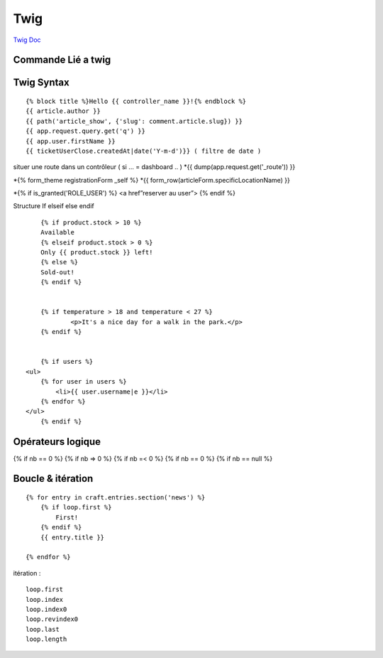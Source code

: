 Twig
==========

`Twig Doc`_

Commande Lié a twig
--------------------
.. code-block:: terminal
    $php bin/console make:twig-extension ( créer une extension twig )
    $php bin/console debug:twig ( voir les filtre )


Twig Syntax
-----------
::

	{% block title %}Hello {{ controller_name }}!{% endblock %}
	{{ article.author }}
	{{ path('article_show', {'slug': comment.article.slug}) }}
	{{ app.request.query.get('q') }}
	{{ app.user.firstName }}
	{{ ticketUserClose.createdAt|date('Y-m-d')}} ( filtre de date )

situer une route dans un contrôleur ( si … = dashboard .. )
*{{ dump(app.request.get('_route')) }}

*{% form_theme registrationForm _self %}
*{{ form_row(articleForm.specificLocationName) }}


*{% if is_granted('ROLE_USER') %} <a href”reserver au user”> {% endif %}

Structure If elseif else endif
::

	{% if product.stock > 10 %}
	Available
	{% elseif product.stock > 0 %}
	Only {{ product.stock }} left!
	{% else %}
	Sold-out!
	{% endif %}


	{% if temperature > 18 and temperature < 27 %}
		<p>It's a nice day for a walk in the park.</p>
	{% endif %}


	{% if users %}
    <ul>
        {% for user in users %}
            <li>{{ user.username|e }}</li>
        {% endfor %}
    </ul>
	{% endif %}

Opérateurs logique
-----------

{% if nb == 0 %}
{% if nb => 0 %}
{% if nb =< 0 %}
{% if nb == 0 %}
{% if nb == null %}


Boucle & itération
-----------
::

  {% for entry in craft.entries.section('news') %}
      {% if loop.first %}
          First!
      {% endif %}
      {{ entry.title }}

  {% endfor %}

itération :
::

  loop.first
  loop.index
  loop.index0
  loop.revindex0
  loop.last
  loop.length

.. _`Twig Doc`: https://twig.symfony.com/doc/2.x/index.html
